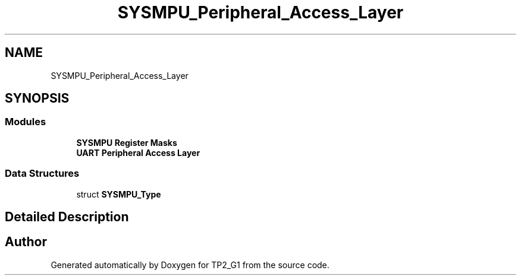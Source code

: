 .TH "SYSMPU_Peripheral_Access_Layer" 3 "Mon Sep 13 2021" "TP2_G1" \" -*- nroff -*-
.ad l
.nh
.SH NAME
SYSMPU_Peripheral_Access_Layer
.SH SYNOPSIS
.br
.PP
.SS "Modules"

.in +1c
.ti -1c
.RI "\fBSYSMPU Register Masks\fP"
.br
.ti -1c
.RI "\fBUART Peripheral Access Layer\fP"
.br
.in -1c
.SS "Data Structures"

.in +1c
.ti -1c
.RI "struct \fBSYSMPU_Type\fP"
.br
.in -1c
.SH "Detailed Description"
.PP 

.SH "Author"
.PP 
Generated automatically by Doxygen for TP2_G1 from the source code\&.
